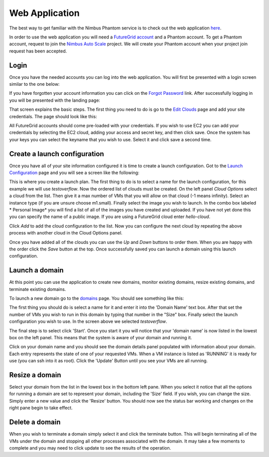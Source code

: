 ===============
Web Application
===============

The best way to get familiar with the Nimbus Phantom service is to
check out the web application 
`here <https://svc.uc.futuregrid.org:8440/phantom>`_.

In order to use the web application you will need a `FutureGrid account 
<https://portal.futuregrid.org/user/register>`_ and a Phantom account.
To get a Phantom account, request to join the `Nimbus Auto Scale
<https://portal.futuregrid.org/projects/224>`_ project.
We will create your Phantom account when your project join request has been
accepted.

Login
=====

Once you have the needed accounts you can log into the web application.
You will first be presented with a login screen similar to the one
below:

.. image:: images/phantom_login.png
   :width: 502
   :height: 124

If you have forgotten your account information you can click on the 
`Forgot Password <https://svc.uc.futuregrid.org:8440/accounts/reset_password/>`_
link.  After successfully logging in you will be presented with the landing
page:

.. image:: images/phantom_home.png
   :width: 500
   :height: 313

That screen explains the basic steps.  The first thing you need to do is
go to the 
`Edit Clouds <https://svc.uc.futuregrid.org:8440/phantom/sites>`_
page and add your site credentials.  The page should look like this:

.. image:: images/phantom_sites.png
   :width: 500
   :height: 313

All FutureGrid accounts should come pre-loaded with your credentials.  If you
wish to use EC2 you can add your credentials by selecting the EC2 cloud,
adding your access and secret key, and then click save.  Once the system
has your keys you can select the keyname that you wish to use.  Select it
and click save a second time.

Create a launch configuration
=============================

Once you have all of your site information configured it is time to create
a launch configuration.  Got to the 
`Launch Configuration <https://svc.uc.futuregrid.org:8440/phantom/launchconfig>`_
page and you will see a screen like the following:

.. image:: images/phantom_lc.png
   :width: 500
   :height: 313

This is where you create a launch plan.  The first thing to do is to select
a name for the launch configuration, for this example we will use 
*testoverflow*.   Now the ordered list of clouds must be created.  On the left
panel *Cloud Options* select a cloud from the list.  Then give it a max
number of VMs that you will allow on that cloud (-1 means infinity).  
Select an instance type (if you are unsure choose m1.small).  Finally 
select the image you wish to launch.  In the combo box labeled * Personal Image*
you will find a list of all of the images you have created and uploaded.
If you have not yet done this you can specify the name of a public image.
If you are using a FutureGrid cloud enter *hello-cloud*. 

Click *Add* to add the cloud configuration to the list.  Now you can configure
the next cloud by repeating the above process with another cloud in the 
Cloud Options panel. 

Once you have added all of the clouds you can use the *Up* and *Down* buttons
to order them.  When you are happy with the order click the *Save* button
at the top.  Once successfully saved you can launch a domain using this launch
configuration.

Launch a domain
===============

At this point you can use the application to create new domains, monitor
existing domains, resize existing domains, and terminate existing domains.

To launch a new domain go to the 
`domains <https://svc.uc.futuregrid.org:8440/phantom/domain>`_
page.  You should see something like this:

.. image:: images/phantom_lc.png
   :width: 500
   :height: 313

The first thing you should do is select a name for
it and enter it into the 'Domain Name' text box.  After that set the 
number of VMs you wish to run in this domain by typing that number in the 
"Size" box.  Finally select the launch configuration you wish to use.
In the screen above we selected *testoverflow*.

The final step is to select click 'Start'.  Once you 
start it you will notice that your 'domain name' is now listed in the 
lowest box on the left panel.  This means that the system is aware of your
domain and running it.  

Click on your domain name and you should see
the domain details panel populated with information about your domain.
Each
entry represents the state of one of your requested VMs.  When a VM
instance is listed as 'RUNNING' it is ready for use (you can ssh into it as
root).
Click the 'Update' Button until you see your VMs are all running.

Resize a domain
===============

Select your domain from the list in the lowest box in the bottom left pane.
When you select it notice that all the options for running a domain are
set to represent your domain, including the 'Size' field.  If you wish, you
can change the size.  Simply enter a new value and click the 'Resize'
button.  You should now see the status bar working and changes on the right
pane begin to take effect.

Delete a domain
===============

When you wish to terminate a domain simply select it and click the terminate
button.  This will begin terminating all of the VMs under the domain
and stopping all other processes associated with the domain.  It may
take a few moments to complete and you may need to click update to see
the results of the operation.
